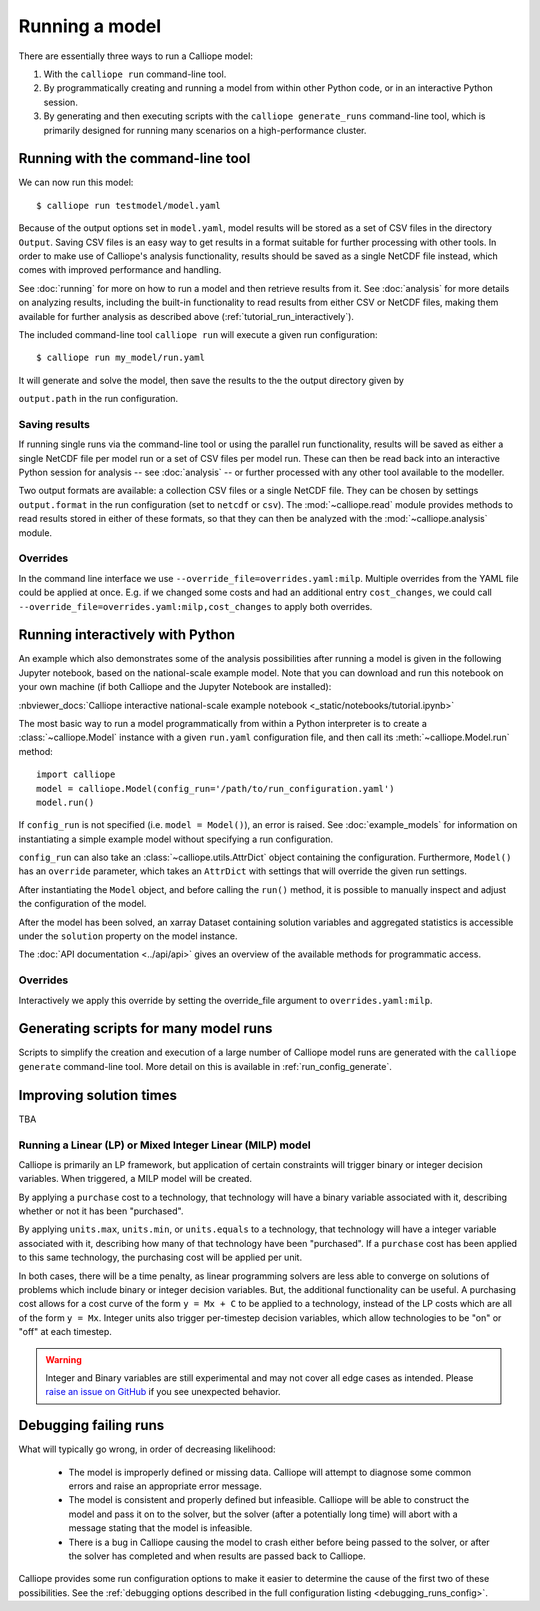 ===============
Running a model
===============

There are essentially three ways to run a Calliope model:

1. With the ``calliope run`` command-line tool.

2. By programmatically creating and running a model from within other Python code, or in an interactive Python session.

3. By generating and then executing scripts with the ``calliope generate_runs`` command-line tool, which is primarily designed for running many scenarios on a high-performance cluster.

----------------------------------
Running with the command-line tool
----------------------------------

We can now run this model::

   $ calliope run testmodel/model.yaml

Because of the output options set in ``model.yaml``, model results will be stored as a set of CSV files in the directory ``Output``. Saving CSV files is an easy way to get results in a format suitable for further processing with other tools. In order to make use of Calliope's analysis functionality, results should be saved as a single NetCDF file instead, which comes with improved performance and handling.

See :doc:`running` for more on how to run a model and then retrieve results from it. See :doc:`analysis` for more details on analyzing results, including the built-in functionality to read results from either CSV or NetCDF files, making them available for further analysis as described above (:ref:`tutorial_run_interactively`).


The included command-line tool ``calliope run`` will execute a given run configuration::

   $ calliope run my_model/run.yaml

It will generate and solve the model, then save the results to the the output directory given by

``output.path`` in the run configuration.

Saving results
--------------

If running single runs via the command-line tool or using the parallel run functionality, results will be saved as either a single NetCDF file per model run or a set of CSV files per model run. These can then be read back into an interactive Python session for analysis -- see :doc:`analysis` -- or further processed with any other tool available to the modeller.

Two output formats are available: a collection CSV files or a single NetCDF file. They can be chosen by settings ``output.format`` in the run configuration (set to ``netcdf`` or ``csv``). The :mod:`~calliope.read` module provides methods to read results stored in either of these formats, so that they can then be analyzed with the :mod:`~calliope.analysis` module.

Overrides
---------

In the command line interface we use ``--override_file=overrides.yaml:milp``. Multiple overrides from the YAML file could be applied at once. E.g. if we changed some costs and had an additional entry ``cost_changes``, we could call ``--override_file=overrides.yaml:milp,cost_changes`` to apply both overrides.


---------------------------------
Running interactively with Python
---------------------------------

An example which also demonstrates some of the analysis possibilities after running a model is given in the following Jupyter notebook, based on the national-scale example model. Note that you can download and run this notebook on your own machine (if both Calliope and the Jupyter Notebook are installed):

:nbviewer_docs:`Calliope interactive national-scale example notebook <_static/notebooks/tutorial.ipynb>`


The most basic way to run a model programmatically from within a Python interpreter is to create a :class:`~calliope.Model` instance with a given ``run.yaml`` configuration file, and then call its :meth:`~calliope.Model.run` method::

   import calliope
   model = calliope.Model(config_run='/path/to/run_configuration.yaml')
   model.run()

If ``config_run`` is not specified (i.e. ``model = Model()``), an error is raised. See :doc:`example_models` for information on instantiating a simple example model without specifying a run configuration.

``config_run`` can also take an :class:`~calliope.utils.AttrDict` object containing the configuration. Furthermore, ``Model()`` has an ``override`` parameter, which takes an ``AttrDict`` with settings that will override the given run settings.

After instantiating the ``Model`` object, and before calling the ``run()`` method, it is possible to manually inspect and adjust the configuration of the model.

After the model has been solved, an xarray Dataset containing solution variables and aggregated statistics is accessible under the ``solution`` property on the model instance.

The :doc:`API documentation <../api/api>` gives an overview of the available methods for programmatic access.

Overrides
---------

Interactively we apply this override by setting the override_file argument to ``overrides.yaml:milp``.

.. _generating_scripts:

--------------------------------------
Generating scripts for many model runs
--------------------------------------

Scripts to simplify the creation and execution of a large number of Calliope model runs are generated with the ``calliope generate`` command-line tool. More detail on this is available in :ref:`run_config_generate`.

------------------------
Improving solution times
------------------------

TBA

Running a Linear (LP) or Mixed Integer Linear (MILP) model
----------------------------------------------------------

Calliope is primarily an LP framework, but application of certain constraints will trigger binary or integer decision variables. When triggered, a MILP model will be created.

By applying a ``purchase`` cost to a technology, that technology will have a binary variable associated with it, describing whether or not it has been "purchased".

By applying ``units.max``, ``units.min``, or ``units.equals`` to a technology, that technology will have a integer variable associated with it, describing how many of that technology have been "purchased". If a ``purchase`` cost has been applied to this same technology, the purchasing cost will be applied per unit.

In both cases, there will be a time penalty, as linear programming solvers are less able to converge on solutions of problems which include binary or integer decision variables. But, the additional functionality can be useful. A purchasing cost allows for a cost curve of the form ``y = Mx + C`` to be applied to a technology, instead of the LP costs which are all of the form ``y = Mx``. Integer units also trigger per-timestep decision variables, which allow technologies to be "on" or "off" at each timestep.

.. Warning::

   Integer and Binary variables are still experimental and may not cover all edge cases as intended. Please `raise an issue on GitHub <https://github.com/calliope-project/calliope/issues>`_ if you see unexpected behavior.

----------------------
Debugging failing runs
----------------------

What will typically go wrong, in order of decreasing likelihood:

   * The model is improperly defined or missing data. Calliope will attempt to diagnose some common errors and raise an appropriate error message.
   * The model is consistent and properly defined but infeasible. Calliope will be able to construct the model and pass it on to the solver, but the solver (after a potentially long time) will abort with a message stating that the model is infeasible.
   * There is a bug in Calliope causing the model to crash either before being passed to the solver, or after the solver has completed and when results are passed back to Calliope.

Calliope provides some run configuration options to make it easier to determine the cause of the first two of these possibilities. See the :ref:`debugging options described in the full configuration listing <debugging_runs_config>`.
